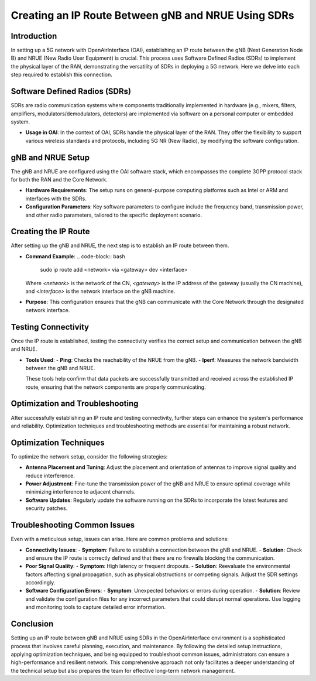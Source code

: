 Creating an IP Route Between gNB and NRUE Using SDRs
====================================================

Introduction
------------
In setting up a 5G network with OpenAirInterface (OAI), establishing an IP route between the gNB (Next Generation Node B) and NRUE (New Radio User Equipment) is crucial. This process uses Software Defined Radios (SDRs) to implement the physical layer of the RAN, demonstrating the versatility of SDRs in deploying a 5G network. Here we delve into each step required to establish this connection.

Software Defined Radios (SDRs)
------------------------------
SDRs are radio communication systems where components traditionally implemented in hardware (e.g., mixers, filters, amplifiers, modulators/demodulators, detectors) are implemented via software on a personal computer or embedded system.

- **Usage in OAI**: In the context of OAI, SDRs handle the physical layer of the RAN. They offer the flexibility to support various wireless standards and protocols, including 5G NR (New Radio), by modifying the software configuration.

gNB and NRUE Setup
------------------
The gNB and NRUE are configured using the OAI software stack, which encompasses the complete 3GPP protocol stack for both the RAN and the Core Network.

- **Hardware Requirements**: The setup runs on general-purpose computing platforms such as Intel or ARM and interfaces with the SDRs.
- **Configuration Parameters**: Key software parameters to configure include the frequency band, transmission power, and other radio parameters, tailored to the specific deployment scenario.

Creating the IP Route
---------------------
After setting up the gNB and NRUE, the next step is to establish an IP route between them.

- **Command Example**:
  .. code-block:: bash

     sudo ip route add <network> via <gateway> dev <interface>

  Where `<network>` is the network of the CN, `<gateway>` is the IP address of the gateway (usually the CN machine), and `<interface>` is the network interface on the gNB machine.
- **Purpose**: This configuration ensures that the gNB can communicate with the Core Network through the designated network interface.

Testing Connectivity
--------------------
Once the IP route is established, testing the connectivity verifies the correct setup and communication between the gNB and NRUE.

- **Tools Used**:
  - **Ping**: Checks the reachability of the NRUE from the gNB.
  - **Iperf**: Measures the network bandwidth between the gNB and NRUE.

  These tools help confirm that data packets are successfully transmitted and received across the established IP route, ensuring that the network components are properly communicating.

Optimization and Troubleshooting
--------------------------------

After successfully establishing an IP route and testing connectivity, further steps can enhance the system's performance and reliability. Optimization techniques and troubleshooting methods are essential for maintaining a robust network.

Optimization Techniques
-----------------------
To optimize the network setup, consider the following strategies:

- **Antenna Placement and Tuning**: Adjust the placement and orientation of antennas to improve signal quality and reduce interference.
- **Power Adjustment**: Fine-tune the transmission power of the gNB and NRUE to ensure optimal coverage while minimizing interference to adjacent channels.
- **Software Updates**: Regularly update the software running on the SDRs to incorporate the latest features and security patches.

Troubleshooting Common Issues
-----------------------------
Even with a meticulous setup, issues can arise. Here are common problems and solutions:

- **Connectivity Issues**:
  - **Symptom**: Failure to establish a connection between the gNB and NRUE.
  - **Solution**: Check and ensure the IP route is correctly defined and that there are no firewalls blocking the communication.

- **Poor Signal Quality**:
  - **Symptom**: High latency or frequent dropouts.
  - **Solution**: Reevaluate the environmental factors affecting signal propagation, such as physical obstructions or competing signals. Adjust the SDR settings accordingly.

- **Software Configuration Errors**:
  - **Symptom**: Unexpected behaviors or errors during operation.
  - **Solution**: Review and validate the configuration files for any incorrect parameters that could disrupt normal operations. Use logging and monitoring tools to capture detailed error information.

.. sidebar:: Tools for Monitoring and Diagnosis
   :title: Essential Tools

   - **Network Analyzer**: Use tools like Wireshark to capture and analyze traffic to diagnose network-level issues.
   - **SDR Console**: Utilize the SDR console to monitor real-time transmission characteristics and adjust parameters dynamically.
   - **Log Files**: Examine log files generated by the OAI software for error messages and warnings that can provide clues to underlying issues.

Conclusion
----------
Setting up an IP route between gNB and NRUE using SDRs in the OpenAirInterface environment is a sophisticated process that involves careful planning, execution, and maintenance. By following the detailed setup instructions, applying optimization techniques, and being equipped to troubleshoot common issues, administrators can ensure a high-performance and resilient network. This comprehensive approach not only facilitates a deeper understanding of the technical setup but also prepares the team for effective long-term network management.

